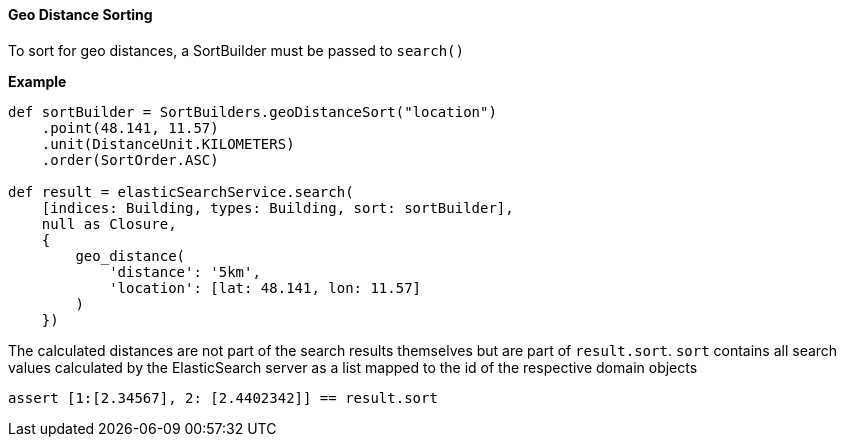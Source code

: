 [[geoDistanceSoring]]
==== Geo Distance Sorting

To sort for geo distances, a SortBuilder must be passed to `search()`

*Example*

[source, groovy]
----
def sortBuilder = SortBuilders.geoDistanceSort("location")
    .point(48.141, 11.57)
    .unit(DistanceUnit.KILOMETERS)
    .order(SortOrder.ASC)

def result = elasticSearchService.search(
    [indices: Building, types: Building, sort: sortBuilder],
    null as Closure,
    {
        geo_distance(
            'distance': '5km',
            'location': [lat: 48.141, lon: 11.57]
        )
    })

----

The calculated distances are not part of the search results themselves but are part of `result.sort`.
`sort` contains all search values calculated by the ElasticSearch server as a list mapped to the id of the respective domain objects

[source, groovy]
----
assert [1:[2.34567], 2: [2.4402342]] == result.sort

----
